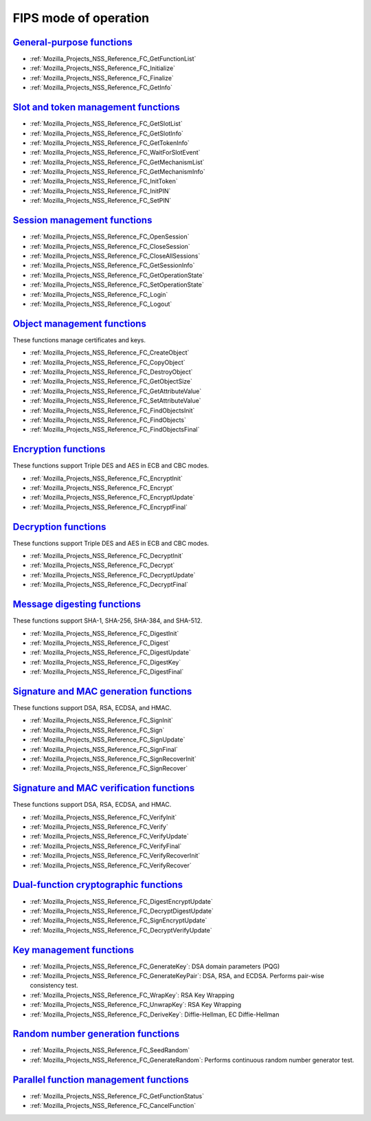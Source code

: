 .. _Mozilla_Projects_NSS_Reference_NSS_cryptographic_module_FIPS_mode_of_operation:

FIPS mode of operation
======================

.. _general-purpose_functions:

`General-purpose functions <#general-purpose_functions>`__
~~~~~~~~~~~~~~~~~~~~~~~~~~~~~~~~~~~~~~~~~~~~~~~~~~~~~~~~~~

.. container::

   -  :ref:`Mozilla_Projects_NSS_Reference_FC_GetFunctionList`
   -  :ref:`Mozilla_Projects_NSS_Reference_FC_Initialize`
   -  :ref:`Mozilla_Projects_NSS_Reference_FC_Finalize`
   -  :ref:`Mozilla_Projects_NSS_Reference_FC_GetInfo`

.. _slot_and_token_management_functions:

`Slot and token management functions <#slot_and_token_management_functions>`__
~~~~~~~~~~~~~~~~~~~~~~~~~~~~~~~~~~~~~~~~~~~~~~~~~~~~~~~~~~~~~~~~~~~~~~~~~~~~~~

.. container::

   -  :ref:`Mozilla_Projects_NSS_Reference_FC_GetSlotList`
   -  :ref:`Mozilla_Projects_NSS_Reference_FC_GetSlotInfo`
   -  :ref:`Mozilla_Projects_NSS_Reference_FC_GetTokenInfo`
   -  :ref:`Mozilla_Projects_NSS_Reference_FC_WaitForSlotEvent`
   -  :ref:`Mozilla_Projects_NSS_Reference_FC_GetMechanismList`
   -  :ref:`Mozilla_Projects_NSS_Reference_FC_GetMechanismInfo`
   -  :ref:`Mozilla_Projects_NSS_Reference_FC_InitToken`
   -  :ref:`Mozilla_Projects_NSS_Reference_FC_InitPIN`
   -  :ref:`Mozilla_Projects_NSS_Reference_FC_SetPIN`

.. _session_management_functions:

`Session management functions <#session_management_functions>`__
~~~~~~~~~~~~~~~~~~~~~~~~~~~~~~~~~~~~~~~~~~~~~~~~~~~~~~~~~~~~~~~~

.. container::

   -  :ref:`Mozilla_Projects_NSS_Reference_FC_OpenSession`
   -  :ref:`Mozilla_Projects_NSS_Reference_FC_CloseSession`
   -  :ref:`Mozilla_Projects_NSS_Reference_FC_CloseAllSessions`
   -  :ref:`Mozilla_Projects_NSS_Reference_FC_GetSessionInfo`
   -  :ref:`Mozilla_Projects_NSS_Reference_FC_GetOperationState`
   -  :ref:`Mozilla_Projects_NSS_Reference_FC_SetOperationState`
   -  :ref:`Mozilla_Projects_NSS_Reference_FC_Login`
   -  :ref:`Mozilla_Projects_NSS_Reference_FC_Logout`

.. _object_management_functions:

`Object management functions <#object_management_functions>`__
~~~~~~~~~~~~~~~~~~~~~~~~~~~~~~~~~~~~~~~~~~~~~~~~~~~~~~~~~~~~~~

.. container::

   These functions manage certificates and keys.

   -  :ref:`Mozilla_Projects_NSS_Reference_FC_CreateObject`
   -  :ref:`Mozilla_Projects_NSS_Reference_FC_CopyObject`
   -  :ref:`Mozilla_Projects_NSS_Reference_FC_DestroyObject`
   -  :ref:`Mozilla_Projects_NSS_Reference_FC_GetObjectSize`
   -  :ref:`Mozilla_Projects_NSS_Reference_FC_GetAttributeValue`
   -  :ref:`Mozilla_Projects_NSS_Reference_FC_SetAttributeValue`
   -  :ref:`Mozilla_Projects_NSS_Reference_FC_FindObjectsInit`
   -  :ref:`Mozilla_Projects_NSS_Reference_FC_FindObjects`
   -  :ref:`Mozilla_Projects_NSS_Reference_FC_FindObjectsFinal`

.. _encryption_functions:

`Encryption functions <#encryption_functions>`__
~~~~~~~~~~~~~~~~~~~~~~~~~~~~~~~~~~~~~~~~~~~~~~~~

.. container::

   These functions support Triple DES and AES in ECB and CBC modes.

   -  :ref:`Mozilla_Projects_NSS_Reference_FC_EncryptInit`
   -  :ref:`Mozilla_Projects_NSS_Reference_FC_Encrypt`
   -  :ref:`Mozilla_Projects_NSS_Reference_FC_EncryptUpdate`
   -  :ref:`Mozilla_Projects_NSS_Reference_FC_EncryptFinal`

.. _decryption_functions:

`Decryption functions <#decryption_functions>`__
~~~~~~~~~~~~~~~~~~~~~~~~~~~~~~~~~~~~~~~~~~~~~~~~

.. container::

   These functions support Triple DES and AES in ECB and CBC modes.

   -  :ref:`Mozilla_Projects_NSS_Reference_FC_DecryptInit`
   -  :ref:`Mozilla_Projects_NSS_Reference_FC_Decrypt`
   -  :ref:`Mozilla_Projects_NSS_Reference_FC_DecryptUpdate`
   -  :ref:`Mozilla_Projects_NSS_Reference_FC_DecryptFinal`

.. _message_digesting_functions:

`Message digesting functions <#message_digesting_functions>`__
~~~~~~~~~~~~~~~~~~~~~~~~~~~~~~~~~~~~~~~~~~~~~~~~~~~~~~~~~~~~~~

.. container::

   These functions support SHA-1, SHA-256, SHA-384, and SHA-512.

   -  :ref:`Mozilla_Projects_NSS_Reference_FC_DigestInit`
   -  :ref:`Mozilla_Projects_NSS_Reference_FC_Digest`
   -  :ref:`Mozilla_Projects_NSS_Reference_FC_DigestUpdate`
   -  :ref:`Mozilla_Projects_NSS_Reference_FC_DigestKey`
   -  :ref:`Mozilla_Projects_NSS_Reference_FC_DigestFinal`

.. _signature_and_mac_generation_functions:

`Signature and MAC generation functions <#signature_and_mac_generation_functions>`__
~~~~~~~~~~~~~~~~~~~~~~~~~~~~~~~~~~~~~~~~~~~~~~~~~~~~~~~~~~~~~~~~~~~~~~~~~~~~~~~~~~~~

.. container::

   These functions support DSA, RSA, ECDSA, and HMAC.

   -  :ref:`Mozilla_Projects_NSS_Reference_FC_SignInit`
   -  :ref:`Mozilla_Projects_NSS_Reference_FC_Sign`
   -  :ref:`Mozilla_Projects_NSS_Reference_FC_SignUpdate`
   -  :ref:`Mozilla_Projects_NSS_Reference_FC_SignFinal`
   -  :ref:`Mozilla_Projects_NSS_Reference_FC_SignRecoverInit`
   -  :ref:`Mozilla_Projects_NSS_Reference_FC_SignRecover`

.. _signature_and_mac_verification_functions:

`Signature and MAC verification functions <#signature_and_mac_verification_functions>`__
~~~~~~~~~~~~~~~~~~~~~~~~~~~~~~~~~~~~~~~~~~~~~~~~~~~~~~~~~~~~~~~~~~~~~~~~~~~~~~~~~~~~~~~~

.. container::

   These functions support DSA, RSA, ECDSA, and HMAC.

   -  :ref:`Mozilla_Projects_NSS_Reference_FC_VerifyInit`
   -  :ref:`Mozilla_Projects_NSS_Reference_FC_Verify`
   -  :ref:`Mozilla_Projects_NSS_Reference_FC_VerifyUpdate`
   -  :ref:`Mozilla_Projects_NSS_Reference_FC_VerifyFinal`
   -  :ref:`Mozilla_Projects_NSS_Reference_FC_VerifyRecoverInit`
   -  :ref:`Mozilla_Projects_NSS_Reference_FC_VerifyRecover`

.. _dual-function_cryptographic_functions:

`Dual-function cryptographic functions <#dual-function_cryptographic_functions>`__
~~~~~~~~~~~~~~~~~~~~~~~~~~~~~~~~~~~~~~~~~~~~~~~~~~~~~~~~~~~~~~~~~~~~~~~~~~~~~~~~~~

.. container::

   -  :ref:`Mozilla_Projects_NSS_Reference_FC_DigestEncryptUpdate`
   -  :ref:`Mozilla_Projects_NSS_Reference_FC_DecryptDigestUpdate`
   -  :ref:`Mozilla_Projects_NSS_Reference_FC_SignEncryptUpdate`
   -  :ref:`Mozilla_Projects_NSS_Reference_FC_DecryptVerifyUpdate`

.. _key_management_functions:

`Key management functions <#key_management_functions>`__
~~~~~~~~~~~~~~~~~~~~~~~~~~~~~~~~~~~~~~~~~~~~~~~~~~~~~~~~

.. container::

   -  :ref:`Mozilla_Projects_NSS_Reference_FC_GenerateKey`: DSA domain parameters (PQG)
   -  :ref:`Mozilla_Projects_NSS_Reference_FC_GenerateKeyPair`: DSA, RSA, and ECDSA. Performs
      pair-wise consistency test.
   -  :ref:`Mozilla_Projects_NSS_Reference_FC_WrapKey`: RSA Key Wrapping
   -  :ref:`Mozilla_Projects_NSS_Reference_FC_UnwrapKey`: RSA Key Wrapping
   -  :ref:`Mozilla_Projects_NSS_Reference_FC_DeriveKey`: Diffie-Hellman, EC Diffie-Hellman

.. _random_number_generation_functions:

`Random number generation functions <#random_number_generation_functions>`__
~~~~~~~~~~~~~~~~~~~~~~~~~~~~~~~~~~~~~~~~~~~~~~~~~~~~~~~~~~~~~~~~~~~~~~~~~~~~

.. container::

   -  :ref:`Mozilla_Projects_NSS_Reference_FC_SeedRandom`
   -  :ref:`Mozilla_Projects_NSS_Reference_FC_GenerateRandom`: Performs continuous random number
      generator test.

.. _parallel_function_management_functions:

`Parallel function management functions <#parallel_function_management_functions>`__
~~~~~~~~~~~~~~~~~~~~~~~~~~~~~~~~~~~~~~~~~~~~~~~~~~~~~~~~~~~~~~~~~~~~~~~~~~~~~~~~~~~~

.. container::

   -  :ref:`Mozilla_Projects_NSS_Reference_FC_GetFunctionStatus`
   -  :ref:`Mozilla_Projects_NSS_Reference_FC_CancelFunction`